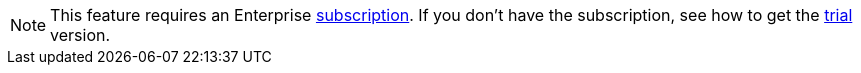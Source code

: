 [NOTE]
====
This feature requires an Enterprise https://www.jmix.io/subscription-plans-and-prices/[subscription^]. If you don’t have the subscription, see how to get the xref:studio:subscription.adoc[trial] version.
====